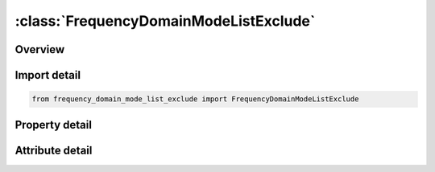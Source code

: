 





:class:`FrequencyDomainModeListExclude`
=======================================


.. py:class:: frequency_domain_mode_list_exclude.FrequencyDomainModeListExclude(**kwargs)

   Bases: :py:obj:`ansys.dyna.core.lib.keyword_base.KeywordBase`


   
   DYNA FREQUENCY_DOMAIN_MODE_LIST_EXCLUDE keyword
















   ..
       !! processed by numpydoc !!


.. py:currentmodule:: FrequencyDomainModeListExclude

Overview
--------

.. tab-set::




   .. tab-item:: Properties

      .. list-table::
          :header-rows: 0
          :widths: auto

          * - :py:attr:`~mid1`
            - Get or set the Mode ID 1.
          * - :py:attr:`~mid2`
            - Get or set the Mode ID 2.
          * - :py:attr:`~mid3`
            - Get or set the Mode ID 3.
          * - :py:attr:`~mid4`
            - Get or set the Mode ID 4.
          * - :py:attr:`~mid5`
            - Get or set the Mode ID 5.
          * - :py:attr:`~mid6`
            - Get or set the Mode ID 6.
          * - :py:attr:`~mid7`
            - Get or set the Mode ID 7.
          * - :py:attr:`~mid8`
            - Get or set the Mode ID 8.


   .. tab-item:: Attributes

      .. list-table::
          :header-rows: 0
          :widths: auto

          * - :py:attr:`~keyword`
            - 
          * - :py:attr:`~subkeyword`
            - 






Import detail
-------------

.. code-block:: python

    from frequency_domain_mode_list_exclude import FrequencyDomainModeListExclude

Property detail
---------------

.. py:property:: mid1
   :type: Optional[int]


   
   Get or set the Mode ID 1.
















   ..
       !! processed by numpydoc !!

.. py:property:: mid2
   :type: Optional[int]


   
   Get or set the Mode ID 2.
















   ..
       !! processed by numpydoc !!

.. py:property:: mid3
   :type: Optional[int]


   
   Get or set the Mode ID 3.
















   ..
       !! processed by numpydoc !!

.. py:property:: mid4
   :type: Optional[int]


   
   Get or set the Mode ID 4.
















   ..
       !! processed by numpydoc !!

.. py:property:: mid5
   :type: Optional[int]


   
   Get or set the Mode ID 5.
















   ..
       !! processed by numpydoc !!

.. py:property:: mid6
   :type: Optional[int]


   
   Get or set the Mode ID 6.
















   ..
       !! processed by numpydoc !!

.. py:property:: mid7
   :type: Optional[int]


   
   Get or set the Mode ID 7.
















   ..
       !! processed by numpydoc !!

.. py:property:: mid8
   :type: Optional[int]


   
   Get or set the Mode ID 8.
















   ..
       !! processed by numpydoc !!



Attribute detail
----------------

.. py:attribute:: keyword
   :value: 'FREQUENCY'


.. py:attribute:: subkeyword
   :value: 'DOMAIN_MODE_LIST_EXCLUDE'






